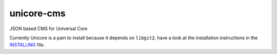 unicore-cms
===========

JSON based CMS for Universal Core

Currently Unicore is a pain to install because it depends on ``libgit2``,
have a look at the installation instructions in the INSTALLING_ file.

.. _INSTALLING: INSTALLING.md
